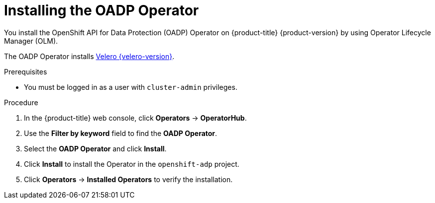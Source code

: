 // Module included in the following assemblies:
//
// * backup_and_restore/application_backup_and_restore/installing/installing-oadp-aws.adoc
// * backup_and_restore/application_backup_and_restore/installing/installing-oadp-azure.adoc
// * backup_and_restore/application_backup_and_restore/installing/installing-oadp-gcp.adoc
// * backup_and_restore/application_backup_and_restore/installing/installing-oadp-mcg.adoc
// * backup_and_restore/application_backup_and_restore/installing/installing-oadp-ocs.adoc

:_content-type: PROCEDURE
[id="oadp-installing-operator-mod_{context}"]
= Installing the OADP Operator

You install the OpenShift API for Data Protection (OADP) Operator on {product-title} {product-version} by using Operator Lifecycle Manager (OLM).

The OADP Operator installs link:https://{velero-domain}/docs/v{velero-version}/[Velero {velero-version}].

.Prerequisites

* You must be logged in as a user with `cluster-admin` privileges.

.Procedure

. In the {product-title} web console, click *Operators* -> *OperatorHub*.
. Use the *Filter by keyword* field to find the *OADP Operator*.
. Select the *OADP Operator* and click *Install*.
. Click *Install* to install the Operator in the `openshift-adp` project.
. Click *Operators* -> *Installed Operators* to verify the installation.
